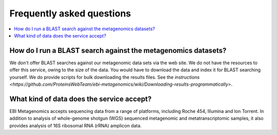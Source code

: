 ==========================
Frequently asked questions
==========================

.. contents::
    :local:
    :depth: 2

How do I run a BLAST search against the metagenomics datasets?
--------------------------------------------------------------

We don't offer BLAST searches against our metagenomic data sets via the web site. We do not have the resources to offer this service, owing to the size of the data. You would have to download the data and index it for BLAST searching yourself. We do provide scripts for bulk downloading the results files. See the `instructions <https://github.com/ProteinsWebTeam/ebi-metagenomics/wiki/Downloading-results-programmatically>`.

What kind of data does the service accept?
------------------------------------------

EBI Metagenomics accepts sequencing data from a range of platforms, including Roche 454, Illumina and Ion Torrent. In addition to analysis of whole-genome shotgun (WGS) sequenced metagenomic and metatranscriptomic samples, it also provides analysis of 16S ribosomal RNA (rRNA) amplicon data.
